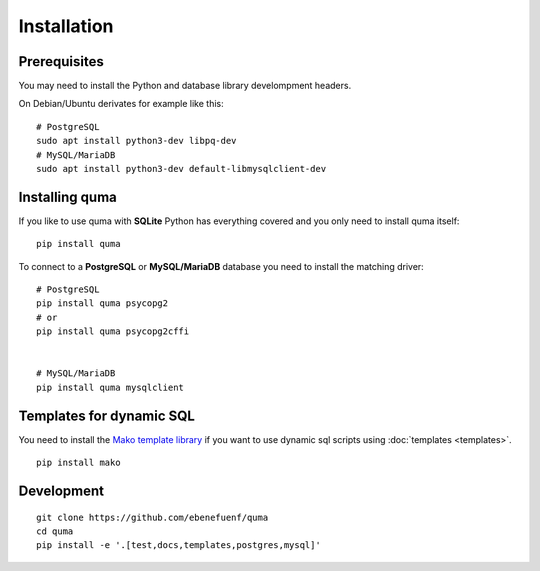 ============
Installation
============

Prerequisites
-------------

You may need to install the Python and database library develompment headers.

On Debian/Ubuntu derivates for example like this:
    
::

    # PostgreSQL
    sudo apt install python3-dev libpq-dev
    # MySQL/MariaDB
    sudo apt install python3-dev default-libmysqlclient-dev

Installing quma
---------------

If you like to use quma with **SQLite** Python has everything covered
and you only need to install quma itself:

::

    pip install quma


To connect to a **PostgreSQL** or **MySQL/MariaDB** database you need to install
the matching driver:

::
    
    # PostgreSQL
    pip install quma psycopg2
    # or
    pip install quma psycopg2cffi


    # MySQL/MariaDB
    pip install quma mysqlclient

Templates for dynamic SQL
-------------------------

You need to install the `Mako template library <http://www.makotemplates.org>`_
if you want to use dynamic sql scripts using :doc:`templates <templates>`.

::

    pip install mako

Development
-----------

::

    git clone https://github.com/ebenefuenf/quma
    cd quma
    pip install -e '.[test,docs,templates,postgres,mysql]'
